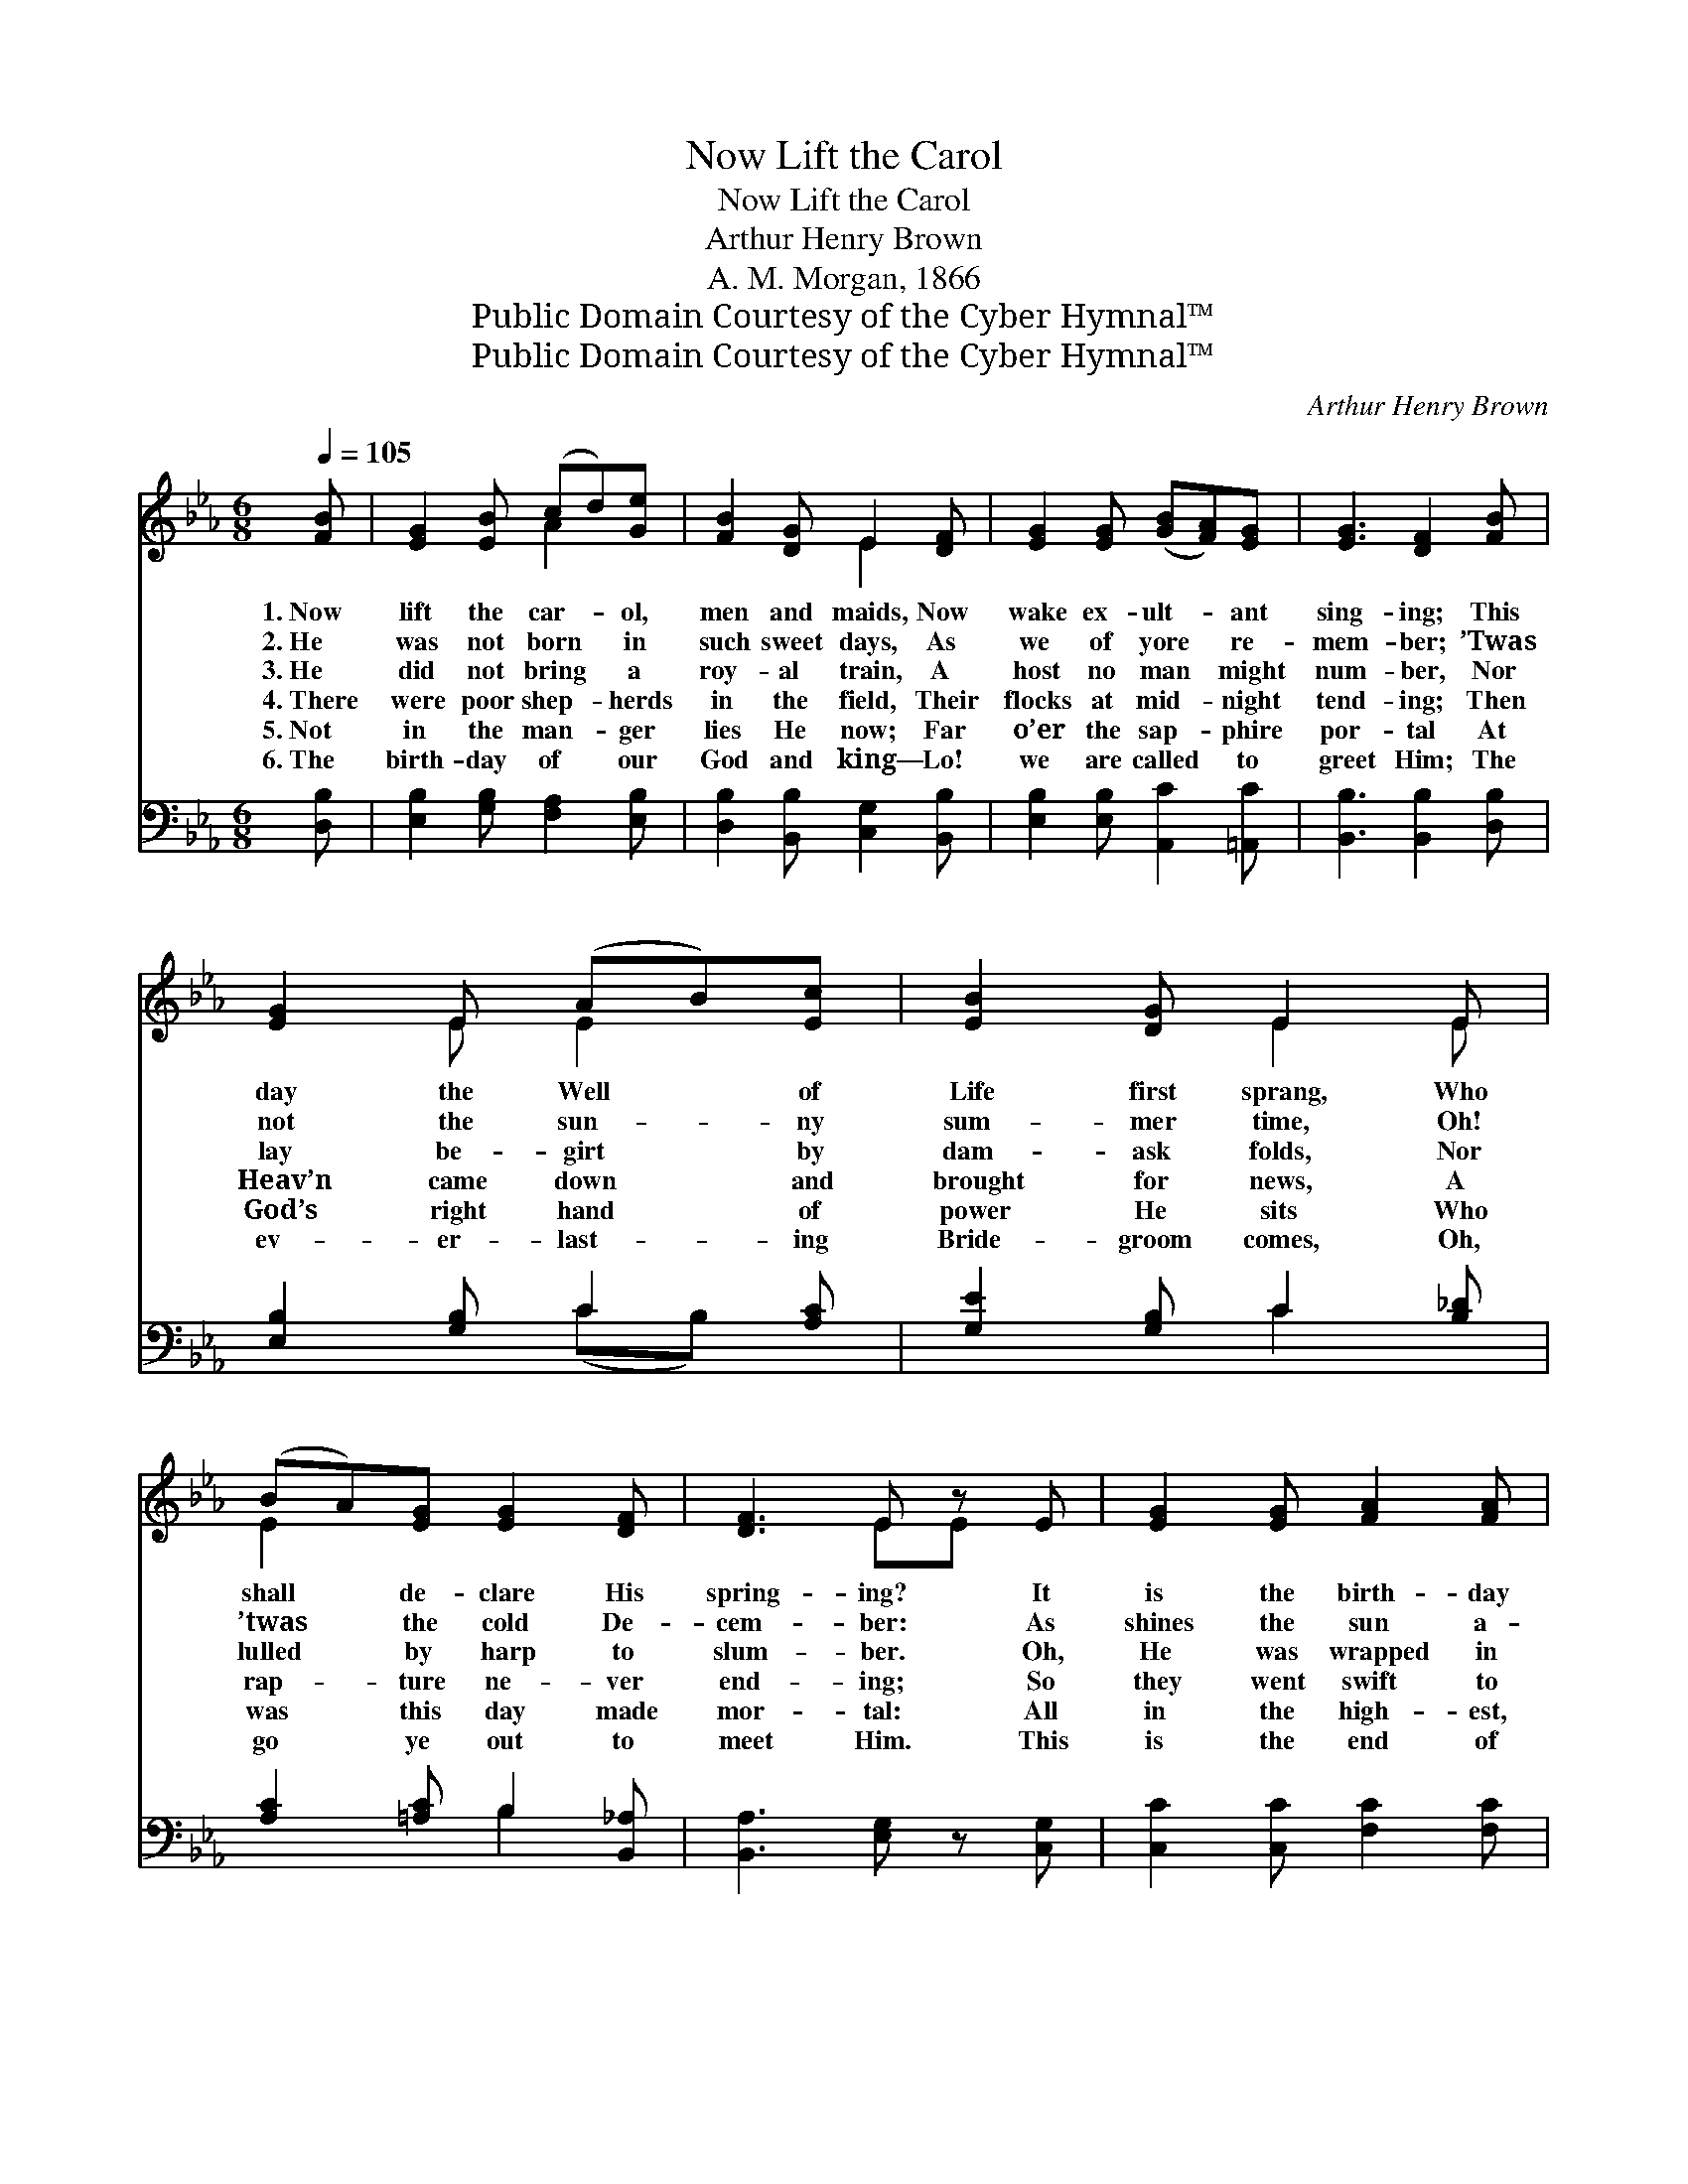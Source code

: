 X:1
T:Now Lift the Carol
T:Now Lift the Carol
T:Arthur Henry Brown
T:A. M. Morgan, 1866
T:Public Domain Courtesy of the Cyber Hymnal™
T:Public Domain Courtesy of the Cyber Hymnal™
C:Arthur Henry Brown
Z:Public Domain
Z:Courtesy of the Cyber Hymnal™
%%score ( 1 2 ) ( 3 4 )
L:1/8
Q:1/4=105
M:6/8
K:Eb
V:1 treble 
V:2 treble 
V:3 bass 
V:4 bass 
V:1
 [FB] | [EG]2 [EB] (cd)[Ge] | [FB]2 [DG] E2 [DF] | [EG]2 [EG] ([GB][FA])[EG] | [EG]3 [DF]2 [FB] | %5
w: 1.~Now|lift the car- * ol,|men and maids, Now|wake ex- ult- * ant|sing- ing; This|
w: 2.~He|was not born * in|such sweet days, As|we of yore * re-|mem- ber; ’Twas|
w: 3.~He|did not bring * a|roy- al train, A|host no man * might|num- ber, Nor|
w: 4.~There|were poor shep- * herds|in the field, Their|flocks at mid- * night|tend- ing; Then|
w: 5.~Not|in the man- * ger|lies He now; Far|o’er the sap- * phire|por- tal At|
w: 6.~The|birth- day of * our|God and king— Lo!|we are called * to|greet Him; The|
 [EG]2 E (AB)[Ec] | [EB]2 [DG] E2 E | (BA)[EG] [EG]2 [DF] | [DF]3 E z E | [EG]2 [EG] [FA]2 [FA] | %10
w: day the Well * of|Life first sprang, Who|shall * de- clare His|spring- ing? It|is the birth- day|
w: not the sun- * ny|sum- mer time, Oh!|’twas * the cold De-|cem- ber: As|shines the sun a-|
w: lay be- girt * by|dam- ask folds, Nor|lulled * by harp to|slum- ber. Oh,|He was wrapped in|
w: Heav’n came down * and|brought for news, A|rap- * ture ne- ver|end- ing; So|they went swift to|
w: God’s right hand * of|power He sits Who|was * this day made|mor- tal: All|in the high- est,|
w: ev- er- last- * ing|Bride- groom comes, Oh,|go * ye out to|meet Him. This|is the end of|
 ([EG][DF])[CE] [=B,D]2 [_B,G] | B2 [EB] [DB]2 [D=A] | (G2 =A) (Bc)[_Ad] | [Ge]2 [Gg] B2 [Ee] | %14
w: of * our Peace; This|day for man the|wear- * y, * The|ev- er- last- ing|
w: bove * the snows When|na- ture’s life is|ly- * ing * Fast|bound in win- ter’s|
w: swath- * ing bands Whose|might o’er- spans the|Heav- * en, * And|that mean trough where|
w: Beth- * le- hem, And|saw— and told the|sto- * ry * Of|Christ the Lord, a|
w: ho- * liest place, Where|there may dwell none|o- * ther, * There|our own Man- hood|
w: all * be- low, The|crown of love’s best|sto- * ry; * Christ|stands and knocks— oh,|
 [Ec]2 [FA] [DF]2 E | ([GB][FA])[EG] [EG]2 [DF] | [DF]3 E2 z ||"^Refrain" [DF]3 [EG]3 | %18
w: Son of God Was|born * of bless- èd|Ma- ry.||
w: ic- y chain, So|came * He to the|dy- ing.||
w: ox- en fed, For|His * first rest was|giv- en.||
w: lit- tle child, And|an- * gels singi- ng,|“Glo- ry.”||
w: sits en- throned, There|is * our el- der|bro- ther.||
w: hap- py souls, Re-|ceive * the King of|glo- ry.||
 ([FA][EG][DF]) [EG]2 [FB] | [Ee]2 [Ge] (ed)[Fc] | [Fd]3 B3 | c2 [Fc] [FB]2 [EB] | %22
w: ||||
w: ||||
w: ||||
w: ||||
w: ||||
w: ||||
 AG[DF] [EG]2 [EB] | (cd)[Ge] [Fe]2 [Fd] | [Ge]3- [Ge]2 |] %25
w: |||
w: |||
w: |||
w: |||
w: |||
w: |||
V:2
 x | x3 A2 x | x3 E2 x | x6 | x6 | x2 E E2 x | x3 E2 E | E2 x4 | x3 EE x | x6 | x6 | (DG) x4 | %12
 D3 D2 x | x3 B2 x | x5 E | x6 | x3 E2 x || x6 | x6 | x3 =A2 x | x3 (F2 G) | (AG) x4 | E2 x4 | %23
 A2 x4 | x5 |] %25
V:3
 [D,B,] | [E,B,]2 [G,B,] [F,A,]2 [E,B,] | [D,B,]2 [B,,B,] [C,G,]2 [B,,B,] | %3
w: ~|~ ~ ~ ~|~ ~ ~ ~|
 [E,B,]2 [E,B,] [A,,C]2 [=A,,C] | [B,,B,]3 [B,,B,]2 [D,B,] | [E,B,]2 [G,B,] C2 [A,C] | %6
w: ~ ~ ~ ~|~ ~ ~|~ ~ ~ ~|
 [G,E]2 [G,B,] C2 [B,_D] | [A,C]2 [=A,C] B,2 [B,,_A,] | [B,,A,]3 [E,G,] z [C,G,] | %9
w: ~ ~ ~ ~|~ ~ ~ ~|~ ~ ~|
 [C,C]2 [C,C] [F,C]2 [F,C] | [C,C]2 [E,G,] G,2 [E,G,] | [D,G,]2 [C,G,] [D,G,]2 [^F,C] | %12
w: ~ ~ ~ ~|~ ~ ~ ~|~ ~ ~ ~|
 [G,B,]3 G,2 [F,A,] | [E,B,]2 [E,B,] [G,,E]2 [G,,B,] | [A,,C]2 [A,,C] [B,,B,]2 [C,G,] | %15
w: ~ ~ ~|~ ~ ~ ~|~ ~ ~ ~|
 [A,,C]2 [A,,C] [B,,B,]2 [B,,A,] | [B,,A,]3 [E,G,]2 z || [B,,B,]3 [E,B,]3 | %18
w: ~ ~ ~ ~|~ ~|No- el!|
 ([A,,C]2 [B,,D]) [E,B,]2 [D,F,] | [C,G,]2 [C,C] [F,C]2 [=A,C] | B,3 [B,D]3 | %21
w: No- * el! Pro-|claim the Sav- ior’s|birth; He|
 [A,E]2 [A,C] (DC)[G,B,] | [F,C]2 [B,,D] [E,B,]2 [G,E] | [A,C]2 [E,B,] [B,,B,]2 [B,,B,] | %24
w: rais- es us * to|Heaven, O hail His|com- ing down to|
 [E,B,]3- [E,B,]2 |] %25
w: earth. *|
V:4
 x | x6 | x6 | x6 | x6 | x3 (CB,) x | x3 C2 x | x3 B,2 x | x6 | x6 | x3 G,2 x | x6 | x3 G,2 x | %13
 x6 | x6 | x6 | x6 || x6 | x6 | x6 | B,3 x3 | x3 A,2 x | x6 | x6 | x5 |] %25

